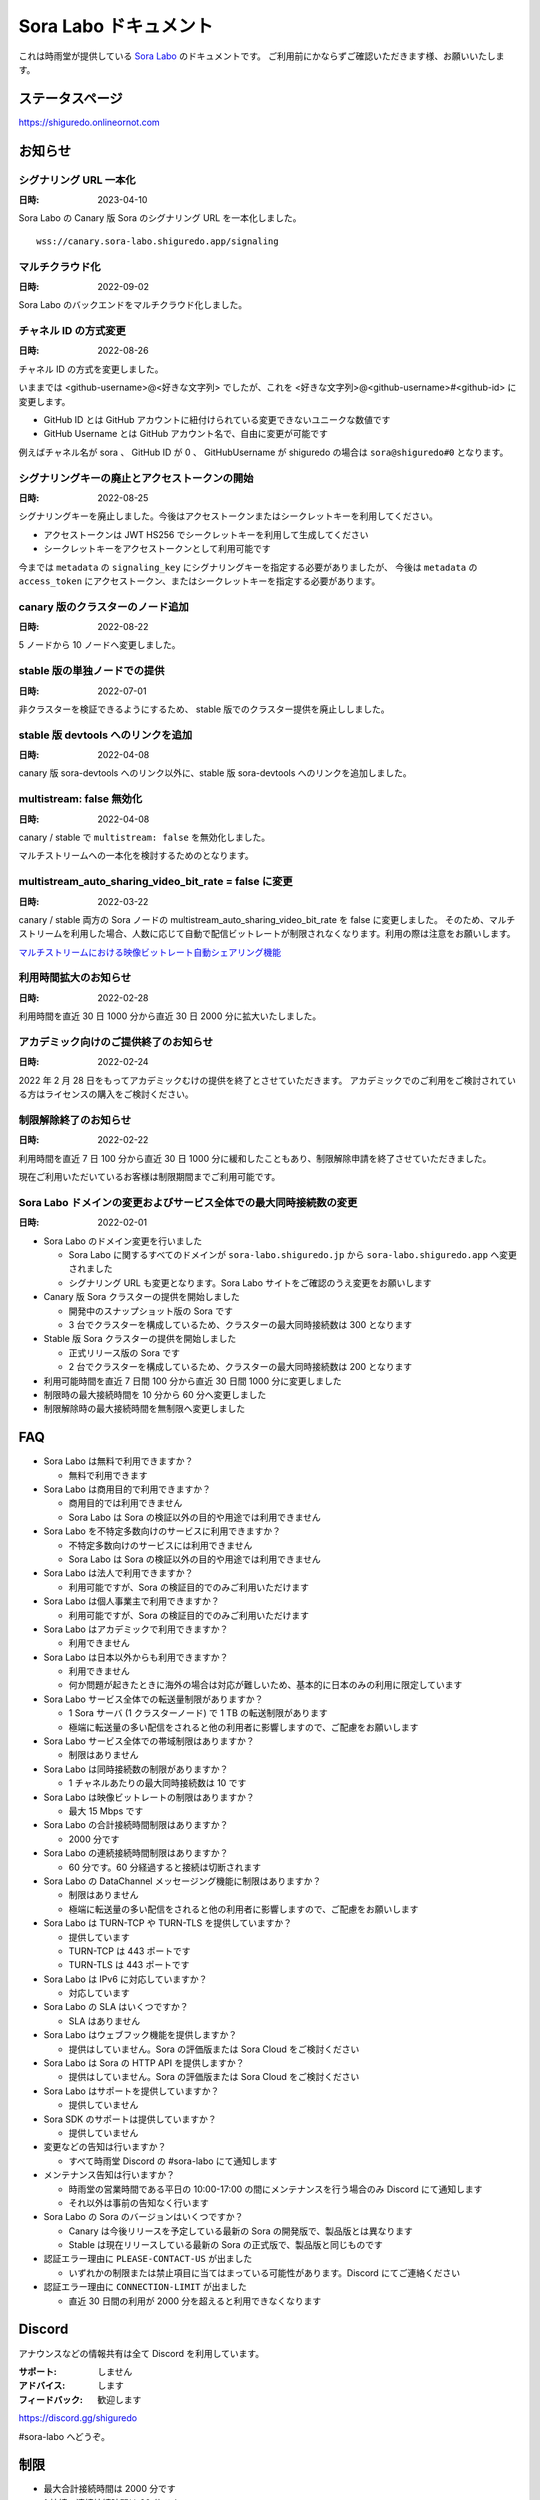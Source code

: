 ######################
Sora Labo ドキュメント
######################

これは時雨堂が提供している `Sora Labo <https://sora-labo.shiguredo.app/>`_ のドキュメントです。
ご利用前にかならずご確認いただきます様、お願いいたします。

ステータスページ
=====================

https://shiguredo.onlineornot.com

お知らせ
========

シグナリング URL 一本化
------------------------------------------------------

:日時: 2023-04-10

Sora Labo の Canary 版 Sora のシグナリング URL を一本化しました。

::

    wss://canary.sora-labo.shiguredo.app/signaling

マルチクラウド化
------------------------------------------------------

:日時: 2022-09-02

Sora Labo のバックエンドをマルチクラウド化しました。


チャネル ID の方式変更
------------------------------------------------------

:日時: 2022-08-26

チャネル ID の方式を変更しました。

いままでは <github-username>@<好きな文字列> でしたが、これを <好きな文字列>@<github-username>#<github-id> に変更します。

- GitHub ID とは GitHub アカウントに紐付けられている変更できないユニークな数値です
- GitHub Username とは GitHub アカウント名で、自由に変更が可能です

例えばチャネル名が sora 、 GitHub ID が 0 、 GitHubUsername が shiguredo の場合は ``sora@shiguredo#0`` となります。

シグナリングキーの廃止とアクセストークンの開始
------------------------------------------------------

:日時: 2022-08-25

シグナリングキーを廃止しました。今後はアクセストークンまたはシークレットキーを利用してください。

- アクセストークンは JWT HS256 でシークレットキーを利用して生成してください
- シークレットキーをアクセストークンとして利用可能です

今までは ``metadata`` の ``signaling_key`` にシグナリングキーを指定する必要がありましたが、
今後は ``metadata`` の ``access_token`` にアクセストークン、またはシークレットキーを指定する必要があります。

canary 版のクラスターのノード追加
------------------------------------------------------

:日時: 2022-08-22

5 ノードから 10 ノードへ変更しました。

stable 版の単独ノードでの提供
------------------------------------------------------

:日時: 2022-07-01

非クラスターを検証できるようにするため、
stable 版でのクラスター提供を廃止ししました。

stable 版 devtools へのリンクを追加
------------------------------------------------------

:日時: 2022-04-08

canary 版 sora-devtools へのリンク以外に、stable 版 sora-devtools へのリンクを追加しました。

multistream: false 無効化
------------------------------------------------------

:日時: 2022-04-08

canary / stable で ``multistream: false`` を無効化しました。

マルチストリームへの一本化を検討するためのとなります。

multistream_auto_sharing_video_bit_rate = false に変更
------------------------------------------------------------------------------------

:日時: 2022-03-22

canary / stable 両方の Sora ノードの multistream_auto_sharing_video_bit_rate を false に変更しました。
そのため、マルチストリームを利用した場合、人数に応じて自動で配信ビットレートが制限されなくなります。利用の際は注意をお願いします。

`マルチストリームにおける映像ビットレート自動シェアリング機能 <https://sora-doc.shiguredo.jp/MULTISTREAM#4fa79a>`_

利用時間拡大のお知らせ
------------------------------------------------------------------------------------

:日時: 2022-02-28

利用時間を直近 30 日 1000 分から直近 30 日 2000 分に拡大いたしました。

アカデミック向けのご提供終了のお知らせ
------------------------------------------------------------------------------------

:日時: 2022-02-24

2022 年 2 月 28 日をもってアカデミックむけの提供を終了とさせていただきます。
アカデミックでのご利用をご検討されている方はライセンスの購入をご検討ください。

制限解除終了のお知らせ
------------------------------------------------------------------------------------

:日時: 2022-02-22

利用時間を直近 7 日 100 分から直近 30 日 1000 分に緩和したこともあり、制限解除申請を終了させていただきました。

現在ご利用いただいているお客様は制限期間までご利用可能です。

Sora Labo ドメインの変更およびサービス全体での最大同時接続数の変更
------------------------------------------------------------------------------------

:日時: 2022-02-01

- Sora Labo のドメイン変更を行いました

  - Sora Labo に関するすべてのドメインが ``sora-labo.shiguredo.jp`` から ``sora-labo.shiguredo.app`` へ変更されました
  - シグナリング URL も変更となります。Sora Labo サイトをご確認のうえ変更をお願いします

- Canary 版 Sora クラスターの提供を開始しました

  - 開発中のスナップショット版の Sora です
  - 3 台でクラスターを構成しているため、クラスターの最大同時接続数は 300 となります
- Stable 版 Sora クラスターの提供を開始しました

  - 正式リリース版の Sora です
  - 2 台でクラスターを構成しているため、クラスターの最大同時接続数は 200 となります
- 利用可能時間を直近 7 日間 100 分から直近 30 日間 1000 分に変更しました
- 制限時の最大接続時間を 10 分から 60 分へ変更しました
- 制限解除時の最大接続時間を無制限へ変更しました

FAQ
===

- Sora Labo は無料で利用できますか？

  - 無料で利用できます
- Sora Labo は商用目的で利用できますか？

  - 商用目的では利用できません
  - Sora Labo は Sora の検証以外の目的や用途では利用できません
- Sora Labo を不特定多数向けのサービスに利用できますか？

  - 不特定多数向けのサービスには利用できません
  - Sora Labo は Sora の検証以外の目的や用途では利用できません
- Sora Labo は法人で利用できますか？

  - 利用可能ですが、Sora の検証目的でのみご利用いただけます
- Sora Labo は個人事業主で利用できますか？

  - 利用可能ですが、Sora の検証目的でのみご利用いただけます
- Sora Labo はアカデミックで利用できますか？

  - 利用できません
- Sora Labo は日本以外からも利用できますか？

  - 利用できません
  - 何か問題が起きたときに海外の場合は対応が難しいため、基本的に日本のみの利用に限定しています
- Sora Labo サービス全体での転送量制限がありますか？

  - 1 Sora サーバ (1 クラスターノード) で 1 TB の転送制限があります
  - 極端に転送量の多い配信をされると他の利用者に影響しますので、ご配慮をお願いします
- Sora Labo サービス全体での帯域制限はありますか？

  - 制限はありません
- Sora Labo は同時接続数の制限がありますか？

  - 1 チャネルあたりの最大同時接続数は 10 です
- Sora Labo は映像ビットレートの制限はありますか？

  - 最大 15 Mbps です
- Sora Labo の合計接続時間制限はありますか？

  - 2000 分です
- Sora Labo の連続接続時間制限はありますか？

  - 60 分です。60 分経過すると接続は切断されます
- Sora Labo の DataChannel メッセージング機能に制限はありますか？

  - 制限はありません
  - 極端に転送量の多い配信をされると他の利用者に影響しますので、ご配慮をお願いします
- Sora Labo は TURN-TCP や TURN-TLS を提供していますか？

  - 提供しています
  - TURN-TCP は 443 ポートです
  - TURN-TLS は 443 ポートです
- Sora Labo は IPv6 に対応していますか？

  - 対応しています
- Sora Labo の SLA はいくつですか？

  - SLA はありません
- Sora Labo はウェブフック機能を提供しますか？

  - 提供はしていません。Sora の評価版または Sora Cloud をご検討ください
- Sora Labo は Sora の HTTP API を提供しますか？

  - 提供はしていません。Sora の評価版または Sora Cloud をご検討ください
- Sora Labo はサポートを提供していますか？

  - 提供していません
- Sora SDK のサポートは提供していますか？

  - 提供していません
- 変更などの告知は行いますか？

  - すべて時雨堂 Discord の #sora-labo にて通知します
- メンテナンス告知は行いますか？

  - 時雨堂の営業時間である平日の 10:00-17:00 の間にメンテナンスを行う場合のみ Discord にて通知します
  - それ以外は事前の告知なく行います
- Sora Labo の Sora のバージョンはいくつですか？

  - Canary は今後リリースを予定している最新の Sora の開発版で、製品版とは異なります
  - Stable は現在リリースしている最新の Sora の正式版で、製品版と同じものです
- 認証エラー理由に ``PLEASE-CONTACT-US`` が出ました

  - いずれかの制限または禁止項目に当てはまっている可能性があります。Discord にてご連絡ください
- 認証エラー理由に ``CONNECTION-LIMIT`` が出ました

  - 直近 30 日間の利用が 2000 分を超えると利用できなくなります

Discord
=======

アナウンスなどの情報共有は全て Discord を利用しています。

:サポート: しません
:アドバイス: します
:フィードバック: 歓迎します

https://discord.gg/shiguredo

#sora-labo へどうぞ。

制限
====

- 最大合計接続時間は 2000 分です
- 1 接続の連続接続時間は 60 分です
- Sora の **HTTP API は提供していません**
- Sora の **ウェブフック機能は提供していません**
- Sora の HTTP API 機能を提供していないため **録画機能は提供していません**
- Sora Labo は Sora SDK と Momo 以外での利用を想定していません
- サービス全体での最大同時接続数は 1000 です
- 1 チャネルに接続できる最大の数は 10 です
- 1 接続のビットレートの最大値は 15 Mbps です

禁止
====

- アカデミックでの利用
- 商用目的での利用
- 同業他社の利用
- 負荷試験ツールの利用
- すでに登録済みのアカウントとは別にアカウントを作成しての利用
- Sora Labo のベンチマーク結果を第三者へ公開すること

商用利用やアカデミック利用について
=========================================

Sora Labo は商用利用は許可しておりませんので、以下をご検討ください。

- 時雨堂と `Sora Cloud <https://sora-cloud.shiguredo.jp/>`_ を契約をする

  - 運用全部任せたい
- 時雨堂と `WebRTC SFU Sora <https://sora.shiguredo.jp/>`_ を契約をする

  - 自前で頑張りたい
- さくらインターネットさんの ImageFlux Live Stremaing を契約する

  - HLS 変換したい

利用可能な SDK やクライアント、ライブラリ
=========================================

- `WebRTC SFU Sora JavaScript SDK <https://github.com/shiguredo/sora-js-sdk>`_

  - `Sora JavaScript SDK ドキュメント <https://sora-js-sdk.shiguredo.jp//>`_
- `WebRTC SFU Sora iOS SDK <https://github.com/shiguredo/sora-ios-sdk>`_

  - `Sora iOS SDK ドキュメント <https://sora-ios-sdk.shiguredo.jp/>`_
  - `WebRTC SFU Sora iOS SDK クイックスタート <https://github.com/shiguredo/sora-ios-sdk-quickstart>`_
  - `WebRTC SFU Sora iOS SDK サンプル集 <https://github.com/shiguredo/sora-ios-sdk-samples>`_
- `WebRTC SFU Sora Android SDK <https://github.com/shiguredo/sora-android-sdk>`_

  - `Sora Android SDK ドキュメント <https://sora-android-sdk.shiguredo.jp/>`_
  - `WebRTC SFU Sora Android SDK クイックスタート <https://github.com/shiguredo/sora-android-sdk-quickstart>`_
  - `WebRTC SFU Sora Android SDK サンプル集 <https://github.com/shiguredo/sora-android-sdk-samples>`_
- `WebRTC SFU Sora Unity SDK <https://github.com/shiguredo/sora-unity-sdk>`_

  - `WebRTC SFU Sora Unity SDK サンプル集 <https://github.com/shiguredo/sora-unity-sdk-samples>`_
- `WebRTC SUF Sora C++ SDK <https://github.com/shiguredo/sora-cpp-sdk>`_

  - `WebRTC SFU Sora C++ SDK サンプル集 <https://github.com/shiguredo/sora-cpp-sdk-samples>`_
- `WebRTC Native Client Momo <https://github.com/shiguredo/momo>`_


比較表
=========================

Sora Labo は検証目的以外での利用はできません。それ以外は `Sora Cloud <https://sora-cloud.shiguredo.jp>`_ または `Sora <https://sora.shiguredo.jp>`_ をご検討ください。

.. list-table::
    :header-rows: 1

    * - 機能
      - Sora Labo
      - Sora Cloud
      - Sora
    * - タイプ
      - SaaS
      - SaaS
      - パッケージ
    * - 商用利用
      - 不可、検証目的のみ
      - 可
      - 可
    * - アカデミック利用
      - 不可
      - 可
      - 可
    * - 同時接続
      - 1 チャネル 10 程度
      - 5000 程度
      - ライセンスに依存
    * - 帯域
      - 制限あり
      - 最大 20 Gbps
      - 自由
    * - 認証
      - アクセストークン
      - アクセストークン
      - 自由
    * - ウェブフック
      - 不可
      - 可
      - 可
    * - API
      - 不可
      - 一部を除いて可
      - 可
    * - 録画
      - 不可
      - 可
      - 可
    * - 運用
      - 不要
      - 不要
      - 必要
    * - 構築
      - 不要
      - 不要
      - 必要
    * - サポート
      - 無し
      - 有り(コミュニティ)
      - 有り(メール)


利用方法
========

アクセストークンを生成する
----------------------------------------------

- シークレットキーを利用して JWT (HS256) で生成してください
- exp はオプションです
- nbf はオプションです 
- channel_id はオプションです

  - channel_id クレームを指定するとチャネル ID が一致していないと認証に失敗します

アクセストークンは `jwt.io <https://jwt.io/>`_ などを利用して生成可能です。

以下は例です。

https://jwt.io/#debugger-io?token=eyJhbGciOiJIUzI1NiIsInR5cCI6IkpXVCJ9.eyJjaGFubmVsX2lkIjoic29yYUBzaGlndXJlZG8jMCJ9.TYP-iQaMNcGF7xSxoa8QyqBveUyUQ6EobBc1djg1_is

シークレットキーをアクセストークンとして利用する
------------------------------------------------

アクセストークンを生成せずに、シークレットキーをそのままアクセストークンとしても利用可能です。

Sora DevTools を利用する
------------------------

`Sora DevTools <https://github.com/shiguredo/sora-devtools>`_ という開発者ツールを https://sora-devtools.shiguredo.jp/ にデプロイして公開しています。

ダッシュボードページに Sora DevTools をSora Labo 経由で利用できるように、
チャネル ID とアクセストークンとシグナリング URL 埋め込んである URL を用意してあります。

.. image:: https://i.gyazo.com/e538e1e4841a0465d01b1131cbf58952.png

Sora JS SDK を利用する
------------------------

`shiguredo/sora-js-sdk: WebRTC SFU Sora JavaScript SDK <https://github.com/shiguredo/sora-js-sdk>`_

- チャネル ID を ``<好きなチャネル名>@<自分の GitHub Username>#<自分の GitHub ID>`` のように指定してください
- 自分のアクセストークンを metadata で指定してください
- Sora Labo は Sora クラスターを採用しているため提供されているシグナリング URL をすべて指定してください

https://github.com/shiguredo/sora-js-sdk/blob/develop/example/sendrecv.html

双方向のサンプルの一部です。

.. code-block:: javascript

    const channelId = "sora@shiguredo#0";
    const debug = false;
    const sora = connection("wss://canary.sora-labo.shiguredo.app/signaling", debug);
    const metadata = {
      access_token: "eyJhbGciOiJIUzI1NiIsInR5cCI6IkpXVCJ9.eyJjaGFubmVsX2lkIjoic29yYUBzaGlndXJlZG8jMCJ9.TYP-iQaMNcGF7xSxoa8QyqBveUyUQ6EobBc1djg1_is"
    };
    const options = {
      multistream: true
    };
    const sendrecv1 = sora.sendrecv(channelId, metadata, options);

Sora Android SDK を利用する
-------------------------------

`shiguredo/sora-android-sdk: WebRTC SFU Sora Android SDK <https://github.com/shiguredo/sora-android-sdk>`_

Sora Android SDK のクイックスタートまたはサンプル集を利用して Sora Labo に接続できます。

- `WebRTC SFU Sora Android SDK クイックスタート <https://github.com/shiguredo/sora-android-sdk-quickstart>`_
- `WebRTC SFU Sora Android SDK サンプル集 <https://github.com/shiguredo/sora-android-sdk-samples>`_

1. gradle.properties の作成
^^^^^^^^^^^^^^^^^^^^^^^^^^^^^^^^^

クイックスタートまたはサンプル集のディレクトリトップの ``gradle.properties.example`` を元に ``gradle.properties`` を作成します。

gradle.properties の作成::

  $ cp gradle.properties.example gradle.properties

2. 接続情報の設定
^^^^^^^^^^^^^^^^^^^^^

``gradle.properties`` に Sora Labo への接続情報を設定します。

- ``signaling_endpoint`` に Sora Labo の Sora シグナリング URLs を設定してください。カンマ区切りですべてのシグナリング URL を指定をしてください。
- ``channel_id`` に ``<好きなチャネル名>@<自分の GitHub Username>#<自分の GitHub ID>`` を指定してください

  - ここでは GitHub Username を ``shiguredo`` としています
  - ここでは GitHub ID を ``0`` としています
- ``signaling_metadata`` に自分のアクセストークンを指定してください

  - ここではアクセストークンを ``eyJhbGciOiJIUzI1NiIsInR5cCI6IkpXVCJ9.eyJjaGFubmVsX2lkIjoic29yYUBzaGlndXJlZG8jMCJ9.TYP-iQaMNcGF7xSxoa8QyqBveUyUQ6EobBc1djg1_is`` としています

gradle.properties への設定例::

    # Setting Sora's signaling endpoint and channel_id
    signaling_endpoint = wss://canary.sora-labo.shiguredo.app/signaling
    channel_id         = sora@shiguredo#0

    # Setting Signaling Metadata.
    # Quotes must be double escaped.
    # e.g.) signaling_metadata = {\\"spam\\":\\"egg\\"}
    # This setting is required. If you do not want to use it, set it to blank.
    signaling_metadata = {\\"access_token\\":\\"eyJhbGciOiJIUzI1NiIsInR5cCI6IkpXVCJ9.eyJjaGFubmVsX2lkIjoic29yYUBzaGlndXJlZG8jMCJ9.TYP-iQaMNcGF7xSxoa8QyqBveUyUQ6EobBc1djg1_is\\"}

Sora iOS SDK を利用する
-------------------------------

`shiguredo/sora-ios-sdk: WebRTC SFU Sora iOS SDK <https://github.com/shiguredo/sora-ios-sdk>`_

Sora iOS SDK のクイックスタートまたはサンプル集を利用して Sora Labo に接続できます。

- `WebRTC SFU Sora iOS SDK クイックスタート <https://github.com/shiguredo/sora-ios-sdk-quickstart>`_
- `WebRTC SFU Sora iOS SDK サンプル集 <https://github.com/shiguredo/sora-ios-sdk-samples>`_

1. Environment.swift の作成
^^^^^^^^^^^^^^^^^^^^^^^^^^^^^^^

クイックスタートまたはサンプル集の ``Environment.example.swift`` を元に ``Environment.swift`` を作成します。

Environment.swift の作成::

  $ cp Environment.example.swift Environment.swift

2. 接続情報の設定
^^^^^^^^^^^^^^^^^^^

``Environment.swift`` に Sora Labo への接続情報を設定します。

- ``signaling_endpoint`` に Sora Labo の Sora シグナリング URLs を全て指定してください
- ``channel_id`` に ``<好きなチャネル名>@<自分の GitHub Username>#<自分の GitHub ID>`` を指定してください

  - ここでは GitHub Username を ``shiguredo`` としています
  - ここでは GitHub ID を ``0`` としています
- ``signalingConnectMetadata`` に自分のアクセストークンを指定してください

  - ここではアクセストークンを ``eyJhbGciOiJIUzI1NiIsInR5cCI6IkpXVCJ9.eyJjaGFubmVsX2lkIjoic29yYUBzaGlndXJlZG8jMCJ9.TYP-iQaMNcGF7xSxoa8QyqBveUyUQ6EobBc1djg1_is`` としています

Environment.swift への設定例::

    // 接続するサーバーのシグナリング URL
    static let urls = [URL(string: "wss://canary.sora-labo.shiguredo.app/signaling")!]

    // チャネル ID
    static let channelId = "sora@shiguredo#0"

    // metadata
    static let signalingConnectMetadata = ["access_token" : "eyJhbGciOiJIUzI1NiIsInR5cCI6IkpXVCJ9.eyJjaGFubmVsX2lkIjoic29yYUBzaGlndXJlZG8jMCJ9.TYP-iQaMNcGF7xSxoa8QyqBveUyUQ6EobBc1djg1_is"]

WebRTC Native Client Momo で Sora を利用する
--------------------------------------------

`shiguredo/momo: WebRTC Native Client Momo <https://github.com/shiguredo/momo>`_

Momo で Sora が利用できます。

- ``channel_id`` に ``<好きなチャネル名>@<自分の GitHub Username>#<自分の GitHub ID>`` を指定してください

  - ここでは GitHub Username を ``shiguredo`` としています
  - ここでは GitHub ID を ``0`` としています
- 自分のアクセストークンを --metadata で指定してください

  - ここではアクセストークンを ``eyJhbGciOiJIUzI1NiIsInR5cCI6IkpXVCJ9.eyJjaGFubmVsX2lkIjoic29yYUBzaGlndXJlZG8jMCJ9.TYP-iQaMNcGF7xSxoa8QyqBveUyUQ6EobBc1djg1_is`` としています
- Sora Labo は Sora クラスターを採用しているため提供されているシグナリング URL をすべて指定してください

GitHub Username が shiguredo で、 チャネル ID が sora-devtools の場合::

    ./momo --resolution VGA --no-audio-device sora --auto \
        --signaling-url \
            wss://canary.sora-labo.shiguredo.app/signaling \
        --channel-id sora@shiguredo#0 \
        --role sendonly --multistream true --video-codec-type VP8 --video-bit-rate 2500 \
        --metadata '{"access_token": "eyJhbGciOiJIUzI1NiIsInR5cCI6IkpXVCJ9.eyJjaGFubmVsX2lkIjoic29yYUBzaGlndXJlZG8jMCJ9.TYP-iQaMNcGF7xSxoa8QyqBveUyUQ6EobBc1djg1_is"}'

Sora DevTools のマルチストリーム受信を開いて接続してみてください。

.. image:: https://i.gyazo.com/ade1532c1536d36cf890e533b9185289.png

AV1 を利用する
-------------------------------

Momo の最新版を利用することで AV1 を試すことが可能です。

`Sora と Momo で WebRTC の AV1 を試す <https://gist.github.com/voluntas/db82783b6a3f012977e6de641a16181e>`_

H.265 を利用する
-------------------------------

Safari Technology Preview 105 以降で設定で ``WebRTC H265 codec`` を有効にすることで H.265 を試すことが可能です。

`Sora で WebRTC の H.265 を試す <https://gist.github.com/voluntas/c271462d273285377593521dcb6dd6a5>`_

認証方法
========

チャネル ID を決める
--------------------

アクセストークンを利用してチャネルに認証をかけてみます。

チャネル ID は GitHub アカウントのユーザ名を先頭に指定する必要があります。

``<好きなチャネル名>@<自分の GitHub Username>#<自分の GitHub ID>`` と指定する必要があります。

以下はチャネル名 sora-devtools 、Github ユーザ名 shiguredo 、GitHub ID 0 を指定した例です。

チャネル ID 例::

    sora@shiguredo#0

@ 以降に指定する値はホーム画面にて確認可能です。

metadata に access_token を指定する
------------------------------------

Sora の SDK は metadata をシグナリング時に指定できます。metadata に ``access_token`` を指定して下さい。
これで利用可能になります。

アクセストークンが ``eyJhbGciOiJIUzI1NiIsInR5cCI6IkpXVCJ9.eyJjaGFubmVsX2lkIjoic29yYUBzaGlndXJlZG8jMCJ9.TYP-iQaMNcGF7xSxoa8QyqBveUyUQ6EobBc1djg1_is`` の場合

.. code-block:: javascript

    {"access_token": "eyJhbGciOiJIUzI1NiIsInR5cCI6IkpXVCJ9.eyJjaGFubmVsX2lkIjoic29yYUBzaGlndXJlZG8jMCJ9.TYP-iQaMNcGF7xSxoa8QyqBveUyUQ6EobBc1djg1_is"}

検証向け機能
============

TURN-TCP 利用強制機能
---------------------

指定した接続が TURN-TCP を利用するように強制可能にする機能です。

metadata 指定時に ``{"turn_tcp_only": true}`` を指定して下さい。

TURN-TLS 利用強制機能
---------------------

指定した接続が TURN-TLS を利用するように強制可能にする機能です。

metadata 指定時に ``{"turn_tls_only": true}`` を指定して下さい。

Sora Labo のアカウントを削除する
=================================

**アカウントは削除しますが、ログは削除しないためアカウントを削除したとしても利用時間はリセットされません**

もし今後、 Sora Labo を利用しないのであればアカウントを削除できます。

ダッシュボードの一番下にアカウントの削除があります。

今後
====

対応済み
----------

- channel_id 指定方法変更

  - <好きな文字列>@<github-username>#<github-id>
- access_token 認証

  - シークレットキーを利用して署名したトークを利用
- 利用枠直近 30 日間 2000 分 へ拡大
- 利用枠直近 7 日間 100 分から直近 30 日間 1000 分 へ拡大
- アカデミックでの利用禁止

